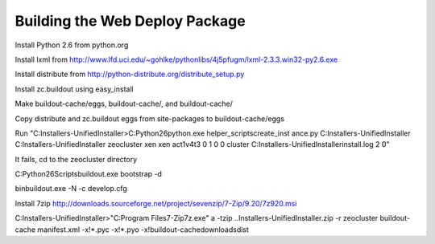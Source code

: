 Building the Web Deploy Package
===============================

Install Python 2.6 from python.org

Install lxml from http://www.lfd.uci.edu/~gohlke/pythonlibs/4j5pfugm/lxml-2.3.3.win32-py2.6.exe

Install distribute from
http://python-distribute.org/distribute_setup.py

Install zc.buildout using easy_install

Make buildout-cache/eggs, buildout-cache/, and buildout-cache/

Copy distribute and zc.buildout eggs from site-packages to
buildout-cache/eggs

Run "C:\Installers-UnifiedInstaller>C:\Python26\python.exe helper_scripts\create_inst ance.py C:\Installers-UnifiedInstaller C:\Installers-UnifiedInstaller zeocluster xen xen act1v4t3 0 1 0 0 cluster C:\Installers-UnifiedInstaller\install.log 2 ߀"

It fails, cd to the zeocluster directory

C:\Python26\Scripts\buildout.exe bootstrap -d

bin\buildout.exe -N -c develop.cfg

Install 7zip http://downloads.sourceforge.net/project/sevenzip/7-Zip/9.20/7z920.msi

C:\Installers-UnifiedInstaller>"C:\Program Files\7-Zip\7z.exe" a -tzip ..\Installers-UnifiedInstaller.zip -r zeocluster buildout-cache manifest.xml -x!*.pyc -x!*.pyo -x!buildout-cache\downloads\dist 
